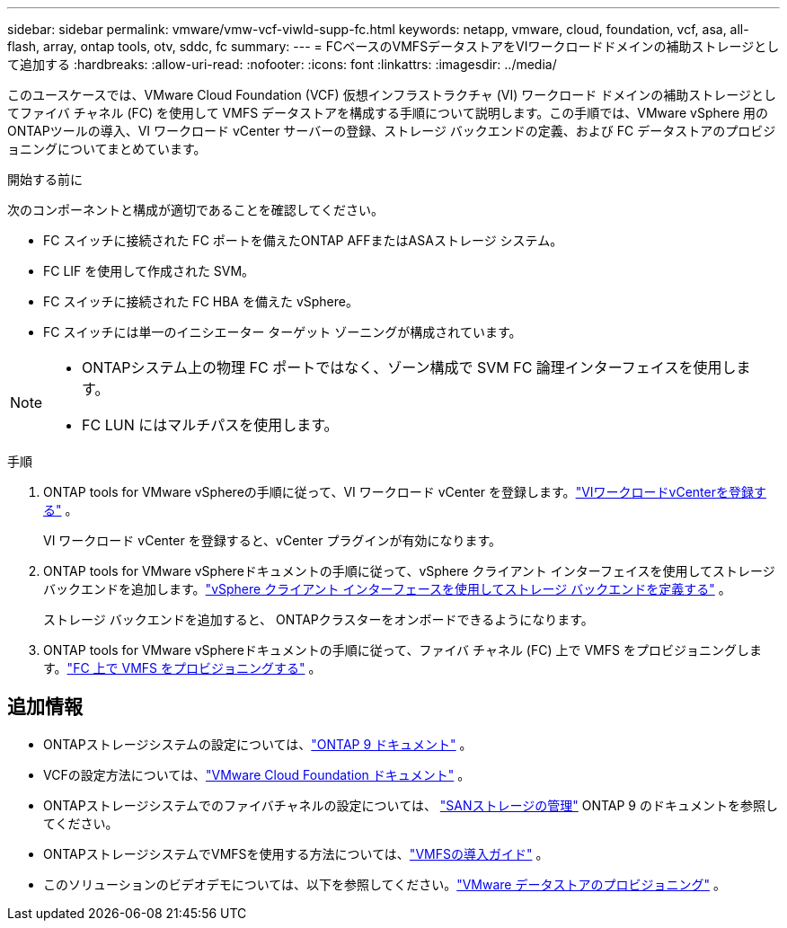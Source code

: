 ---
sidebar: sidebar 
permalink: vmware/vmw-vcf-viwld-supp-fc.html 
keywords: netapp, vmware, cloud, foundation, vcf, asa, all-flash, array, ontap tools, otv, sddc, fc 
summary:  
---
= FCベースのVMFSデータストアをVIワークロードドメインの補助ストレージとして追加する
:hardbreaks:
:allow-uri-read: 
:nofooter: 
:icons: font
:linkattrs: 
:imagesdir: ../media/


[role="lead"]
このユースケースでは、VMware Cloud Foundation (VCF) 仮想インフラストラクチャ (VI) ワークロード ドメインの補助ストレージとしてファイバ チャネル (FC) を使用して VMFS データストアを構成する手順について説明します。この手順では、VMware vSphere 用のONTAPツールの導入、VI ワークロード vCenter サーバーの登録、ストレージ バックエンドの定義、および FC データストアのプロビジョニングについてまとめています。

.開始する前に
次のコンポーネントと構成が適切であることを確認してください。

* FC スイッチに接続された FC ポートを備えたONTAP AFFまたはASAストレージ システム。
* FC LIF を使用して作成された SVM。
* FC スイッチに接続された FC HBA を備えた vSphere。
* FC スイッチには単一のイニシエーター ターゲット ゾーニングが構成されています。


[NOTE]
====
* ONTAPシステム上の物理 FC ポートではなく、ゾーン構成で SVM FC 論理インターフェイスを使用します。
* FC LUN にはマルチパスを使用します。


====
.手順
. ONTAP tools for VMware vSphereの手順に従って、VI ワークロード vCenter を登録します。link:https://docs.netapp.com/us-en/ontap-tools-vmware-vsphere-10/configure/add-vcenter.html["VIワークロードvCenterを登録する"] 。
+
VI ワークロード vCenter を登録すると、vCenter プラグインが有効になります。

. ONTAP tools for VMware vSphereドキュメントの手順に従って、vSphere クライアント インターフェイスを使用してストレージ バックエンドを追加します。link:https://docs.netapp.com/us-en/ontap-tools-vmware-vsphere-10/configure/add-storage-backend.html["vSphere クライアント インターフェースを使用してストレージ バックエンドを定義する"] 。
+
ストレージ バックエンドを追加すると、 ONTAPクラスターをオンボードできるようになります。

. ONTAP tools for VMware vSphereドキュメントの手順に従って、ファイバ チャネル (FC) 上で VMFS をプロビジョニングします。link:https://docs.netapp.com/us-en/ontap-tools-vmware-vsphere-10/configure/create-datastore.html["FC 上で VMFS をプロビジョニングする"] 。




== 追加情報

* ONTAPストレージシステムの設定については、link:https://docs.netapp.com/us-en/ontap["ONTAP 9 ドキュメント"^] 。
* VCFの設定方法については、link:https://techdocs.broadcom.com/us/en/vmware-cis/vcf/vcf-5-2-and-earlier/5-2.html["VMware Cloud Foundation ドキュメント"^] 。
* ONTAPストレージシステムでのファイバチャネルの設定については、 https://docs.netapp.com/us-en/ontap/san-management/index.html["SANストレージの管理"^] ONTAP 9 のドキュメントを参照してください。
* ONTAPストレージシステムでVMFSを使用する方法については、link:vmw-vmfs-deploy.html["VMFSの導入ガイド"] 。
* このソリューションのビデオデモについては、以下を参照してください。link:../videos/vmware-videos.html#vmware-datastore-provisioning-with-ontap["VMware データストアのプロビジョニング"] 。

